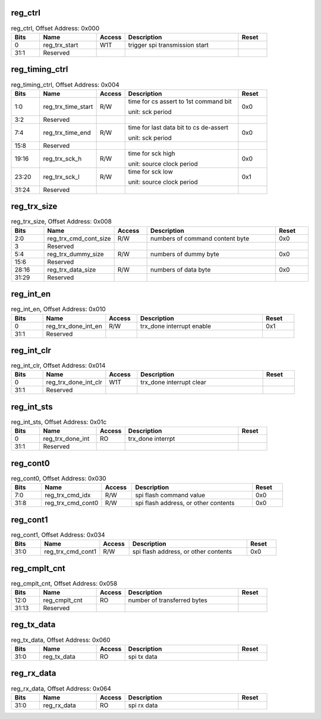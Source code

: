 reg_ctrl
~~~~~~~~

.. _table_reg_ctrl:
.. table:: reg_ctrl, Offset Address: 0x000
	:widths: 1 2 1 4 1

	+------+----------------------+-------+------------------------+------+
	| Bits | Name                 |Access | Description            |Reset |
	+======+======================+=======+========================+======+
	| 0    | reg_trx_start        | W1T   | trigger spi            |      |
	|      |                      |       | transmission start     |      |
	+------+----------------------+-------+------------------------+------+
	| 31:1 | Reserved             |       |                        |      |
	+------+----------------------+-------+------------------------+------+

reg_timing_ctrl
~~~~~~~~~~~~~~~

.. _table_reg_timing_ctrl:
.. table:: reg_timing_ctrl, Offset Address: 0x004
	:widths: 1 2 1 4 1

	+------+----------------------+-------+------------------------+------+
	| Bits | Name                 |Access | Description            |Reset |
	+======+======================+=======+========================+======+
	| 1:0  | reg_trx_time_start   | R/W   | time for cs assert to  | 0x0  |
	|      |                      |       | 1st command bit        |      |
	|      |                      |       |                        |      |
	|      |                      |       | unit: sck period       |      |
	+------+----------------------+-------+------------------------+------+
	| 3:2  | Reserved             |       |                        |      |
	+------+----------------------+-------+------------------------+------+
	| 7:4  | reg_trx_time_end     | R/W   | time for last data bit | 0x0  |
	|      |                      |       | to cs de-assert        |      |
	|      |                      |       |                        |      |
	|      |                      |       | unit: sck period       |      |
	+------+----------------------+-------+------------------------+------+
	| 15:8 | Reserved             |       |                        |      |
	+------+----------------------+-------+------------------------+------+
	| 19:16| reg_trx_sck_h        | R/W   | time for sck high      | 0x0  |
	|      |                      |       |                        |      |
	|      |                      |       | unit: source clock     |      |
	|      |                      |       | period                 |      |
	+------+----------------------+-------+------------------------+------+
	| 23:20| reg_trx_sck_l        | R/W   | time for sck low       | 0x1  |
	|      |                      |       |                        |      |
	|      |                      |       | unit: source clock     |      |
	|      |                      |       | period                 |      |
	+------+----------------------+-------+------------------------+------+
	| 31:24| Reserved             |       |                        |      |
	+------+----------------------+-------+------------------------+------+

reg_trx_size
~~~~~~~~~~~~

.. _table_reg_trx_size:
.. table:: reg_trx_size, Offset Address: 0x008
	:widths: 1 2 1 4 1

	+------+----------------------+-------+------------------------+------+
	| Bits | Name                 |Access | Description            |Reset |
	+======+======================+=======+========================+======+
	| 2:0  | r\                   | R/W   | numbers of command     | 0x0  |
	|      | eg_trx_cmd_cont_size |       | content byte           |      |
	+------+----------------------+-------+------------------------+------+
	| 3    | Reserved             |       |                        |      |
	+------+----------------------+-------+------------------------+------+
	| 5:4  | reg_trx_dummy_size   | R/W   | numbers of dummy byte  | 0x0  |
	+------+----------------------+-------+------------------------+------+
	| 15:6 | Reserved             |       |                        |      |
	+------+----------------------+-------+------------------------+------+
	| 28:16| reg_trx_data_size    | R/W   | numbers of data byte   | 0x0  |
	+------+----------------------+-------+------------------------+------+
	| 31:29| Reserved             |       |                        |      |
	+------+----------------------+-------+------------------------+------+

reg_int_en
~~~~~~~~~~

.. _table_reg_int_en:
.. table:: reg_int_en, Offset Address: 0x010
	:widths: 1 2 1 4 1

	+------+----------------------+-------+------------------------+------+
	| Bits | Name                 |Access | Description            |Reset |
	+======+======================+=======+========================+======+
	| 0    | reg_trx_done_int_en  | R/W   | trx_done interrupt     | 0x1  |
	|      |                      |       | enable                 |      |
	+------+----------------------+-------+------------------------+------+
	| 31:1 | Reserved             |       |                        |      |
	+------+----------------------+-------+------------------------+------+

reg_int_clr
~~~~~~~~~~~

.. _table_reg_int_clr:
.. table:: reg_int_clr, Offset Address: 0x014
	:widths: 1 2 1 4 1

	+------+----------------------+-------+------------------------+------+
	| Bits | Name                 |Access | Description            |Reset |
	+======+======================+=======+========================+======+
	| 0    | reg_trx_done_int_clr | W1T   | trx_done interrupt     |      |
	|      |                      |       | clear                  |      |
	+------+----------------------+-------+------------------------+------+
	| 31:1 | Reserved             |       |                        |      |
	+------+----------------------+-------+------------------------+------+

reg_int_sts
~~~~~~~~~~~

.. _table_reg_int_sts:
.. table:: reg_int_sts, Offset Address: 0x01c
	:widths: 1 2 1 4 1

	+------+----------------------+-------+------------------------+------+
	| Bits | Name                 |Access | Description            |Reset |
	+======+======================+=======+========================+======+
	| 0    | reg_trx_done_int     | RO    | trx_done interrpt      |      |
	+------+----------------------+-------+------------------------+------+
	| 31:1 | Reserved             |       |                        |      |
	+------+----------------------+-------+------------------------+------+

reg_cont0
~~~~~~~~~

.. _table_reg_cont0:
.. table:: reg_cont0, Offset Address: 0x030
	:widths: 1 2 1 4 1

	+------+----------------------+-------+------------------------+------+
	| Bits | Name                 |Access | Description            |Reset |
	+======+======================+=======+========================+======+
	| 7:0  | reg_trx_cmd_idx      | R/W   | spi flash command      | 0x0  |
	|      |                      |       | value                  |      |
	+------+----------------------+-------+------------------------+------+
	| 31:8 | reg_trx_cmd_cont0    | R/W   | spi flash address, or  | 0x0  |
	|      |                      |       | other contents         |      |
	+------+----------------------+-------+------------------------+------+

reg_cont1
~~~~~~~~~

.. _table_reg_cont1:
.. table:: reg_cont1, Offset Address: 0x034
	:widths: 1 2 1 4 1

	+------+----------------------+-------+------------------------+------+
	| Bits | Name                 |Access | Description            |Reset |
	+======+======================+=======+========================+======+
	| 31:0 | reg_trx_cmd_cont1    | R/W   | spi flash address, or  | 0x0  |
	|      |                      |       | other contents         |      |
	+------+----------------------+-------+------------------------+------+

reg_cmplt_cnt
~~~~~~~~~~~~~

.. _table_reg_cmplt_cnt:
.. table:: reg_cmplt_cnt, Offset Address: 0x058
	:widths: 1 2 1 4 1

	+------+----------------------+-------+------------------------+------+
	| Bits | Name                 |Access | Description            |Reset |
	+======+======================+=======+========================+======+
	| 12:0 | reg_cmplt_cnt        | RO    | number of transferred  |      |
	|      |                      |       | bytes                  |      |
	+------+----------------------+-------+------------------------+------+
	| 31:13| Reserved             |       |                        |      |
	+------+----------------------+-------+------------------------+------+

reg_tx_data
~~~~~~~~~~~

.. _table_reg_tx_data:
.. table:: reg_tx_data, Offset Address: 0x060
	:widths: 1 2 1 4 1

	+------+----------------------+-------+------------------------+------+
	| Bits | Name                 |Access | Description            |Reset |
	+======+======================+=======+========================+======+
	| 31:0 | reg_tx_data          | RO    | spi tx data            |      |
	+------+----------------------+-------+------------------------+------+

reg_rx_data
~~~~~~~~~~~

.. _table_reg_rx_data:
.. table:: reg_rx_data, Offset Address: 0x064
	:widths: 1 2 1 4 1

	+------+----------------------+-------+------------------------+------+
	| Bits | Name                 |Access | Description            |Reset |
	+======+======================+=======+========================+======+
	| 31:0 | reg_rx_data          | RO    | spi rx data            |      |
	+------+----------------------+-------+------------------------+------+

